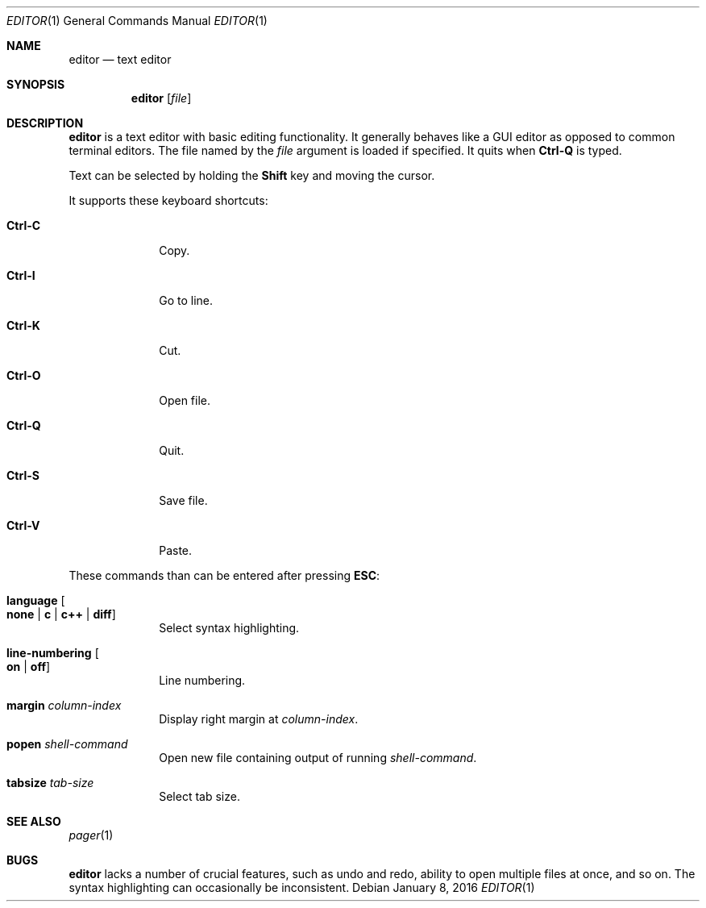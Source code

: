 .Dd $Mdocdate: January 8 2016 $
.Dt EDITOR 1
.Os
.Sh NAME
.Nm editor
.Nd text editor
.Sh SYNOPSIS
.Nm editor
.Op Ar file
.Sh DESCRIPTION
.Nm
is a text editor with basic editing functionality.  It generally behaves like
a GUI editor as opposed to common terminal editors.  The file named by the
.Ar file
argument is loaded if specified.  It quits when
.Sy Ctrl-Q
is typed.
.Pp
Text can be selected by holding the
.Sy Shift
key and moving the cursor.
.Pp
It supports these keyboard shortcuts:
.Bl -tag -width "12345768"
.It Sy Ctrl-C
Copy.
.It Sy Ctrl-I
Go to line.
.It Sy Ctrl-K
Cut.
.It Sy Ctrl-O
Open file.
.It Sy Ctrl-Q
Quit.
.It Sy Ctrl-S
Save file.
.It Sy Ctrl-V
Paste.
.El
.Pp
These commands than can be entered after pressing
.Sy ESC :
.Bl -tag -width "12345768"
.It Sy language Oo Sy none "|" Sy c "|" Sy c++ "|" Sy diff Oc
Select syntax highlighting.
.It Sy line-numbering Oo Sy on "|" Sy off Oc
Line numbering.
.It Sy margin Ar column-index
Display right margin at
.Ar column-index .
.It Sy popen Ar shell-command
Open new file containing output of running
.Ar shell-command .
.It Sy tabsize Ar tab-size
Select tab size.
.El
.Sh SEE ALSO
.Xr pager 1
.Sh BUGS
.Nm
lacks a number of crucial features, such as undo and redo, ability to open
multiple files at once, and so on.  The syntax highlighting can occasionally be
inconsistent.
